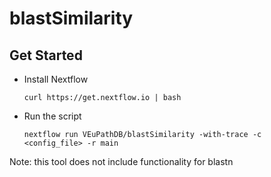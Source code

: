 * blastSimilarity

** Get Started
   + Install Nextflow
     #+begin_example
     curl https://get.nextflow.io | bash 
     #+end_example
   + Run the script
     #+begin_example
     nextflow run VEuPathDB/blastSimilarity -with-trace -c  <config_file> -r main
     #+end_example
   Note: this tool does not include functionality for blastn
